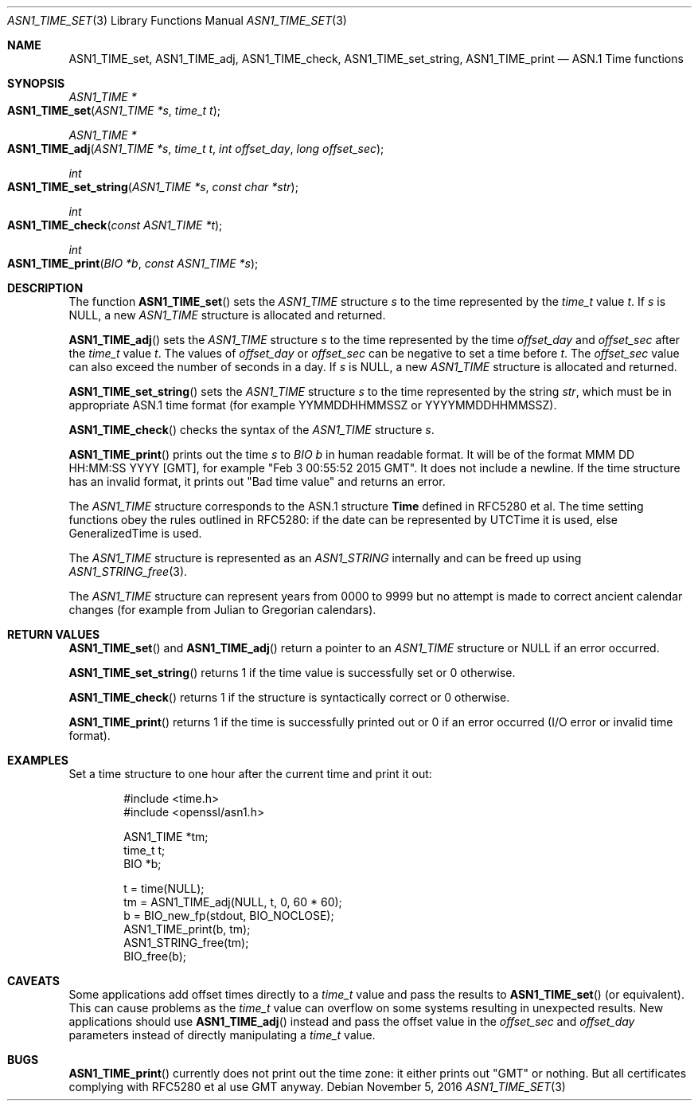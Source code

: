 .\"	$OpenBSD$
.\"	OpenSSL 99d63d46 Mon Jun 6 00:43:05 2016 -0400
.\"
.\" This file was written by Dr. Stephen Henson.
.\" Copyright (c) 2015 The OpenSSL Project.  All rights reserved.
.\"
.\" Redistribution and use in source and binary forms, with or without
.\" modification, are permitted provided that the following conditions
.\" are met:
.\"
.\" 1. Redistributions of source code must retain the above copyright
.\"    notice, this list of conditions and the following disclaimer.
.\"
.\" 2. Redistributions in binary form must reproduce the above copyright
.\"    notice, this list of conditions and the following disclaimer in
.\"    the documentation and/or other materials provided with the
.\"    distribution.
.\"
.\" 3. All advertising materials mentioning features or use of this
.\"    software must display the following acknowledgment:
.\"    "This product includes software developed by the OpenSSL Project
.\"    for use in the OpenSSL Toolkit. (http://www.openssl.org/)"
.\"
.\" 4. The names "OpenSSL Toolkit" and "OpenSSL Project" must not be used to
.\"    endorse or promote products derived from this software without
.\"    prior written permission. For written permission, please contact
.\"    openssl-core@openssl.org.
.\"
.\" 5. Products derived from this software may not be called "OpenSSL"
.\"    nor may "OpenSSL" appear in their names without prior written
.\"    permission of the OpenSSL Project.
.\"
.\" 6. Redistributions of any form whatsoever must retain the following
.\"    acknowledgment:
.\"    "This product includes software developed by the OpenSSL Project
.\"    for use in the OpenSSL Toolkit (http://www.openssl.org/)"
.\"
.\" THIS SOFTWARE IS PROVIDED BY THE OpenSSL PROJECT ``AS IS'' AND ANY
.\" EXPRESSED OR IMPLIED WARRANTIES, INCLUDING, BUT NOT LIMITED TO, THE
.\" IMPLIED WARRANTIES OF MERCHANTABILITY AND FITNESS FOR A PARTICULAR
.\" PURPOSE ARE DISCLAIMED.  IN NO EVENT SHALL THE OpenSSL PROJECT OR
.\" ITS CONTRIBUTORS BE LIABLE FOR ANY DIRECT, INDIRECT, INCIDENTAL,
.\" SPECIAL, EXEMPLARY, OR CONSEQUENTIAL DAMAGES (INCLUDING, BUT
.\" NOT LIMITED TO, PROCUREMENT OF SUBSTITUTE GOODS OR SERVICES;
.\" LOSS OF USE, DATA, OR PROFITS; OR BUSINESS INTERRUPTION)
.\" HOWEVER CAUSED AND ON ANY THEORY OF LIABILITY, WHETHER IN CONTRACT,
.\" STRICT LIABILITY, OR TORT (INCLUDING NEGLIGENCE OR OTHERWISE)
.\" ARISING IN ANY WAY OUT OF THE USE OF THIS SOFTWARE, EVEN IF ADVISED
.\" OF THE POSSIBILITY OF SUCH DAMAGE.
.\"
.Dd $Mdocdate: November 5 2016 $
.Dt ASN1_TIME_SET 3
.Os
.Sh NAME
.Nm ASN1_TIME_set ,
.Nm ASN1_TIME_adj ,
.Nm ASN1_TIME_check ,
.Nm ASN1_TIME_set_string ,
.Nm ASN1_TIME_print
.Nd ASN.1 Time functions
.Sh SYNOPSIS
.Ft ASN1_TIME *
.Fo ASN1_TIME_set
.Fa "ASN1_TIME *s"
.Fa "time_t t"
.Fc
.Ft ASN1_TIME *
.Fo ASN1_TIME_adj
.Fa "ASN1_TIME *s"
.Fa "time_t t"
.Fa "int offset_day"
.Fa "long offset_sec"
.Fc
.Ft int
.Fo ASN1_TIME_set_string
.Fa "ASN1_TIME *s"
.Fa "const char *str"
.Fc
.Ft int
.Fo ASN1_TIME_check
.Fa "const ASN1_TIME *t"
.Fc
.Ft int
.Fo ASN1_TIME_print
.Fa "BIO *b"
.Fa "const ASN1_TIME *s"
.Fc
.Sh DESCRIPTION
The function
.Fn ASN1_TIME_set
sets the
.Vt ASN1_TIME
structure
.Fa s
to the time represented by the
.Vt time_t
value
.Fa t .
If
.Fa s
is
.Dv NULL ,
a new
.Vt ASN1_TIME
structure is allocated and returned.
.Pp
.Fn ASN1_TIME_adj
sets the
.Vt ASN1_TIME
structure
.Fa s
to the time represented by the time
.Fa offset_day
and
.Fa offset_sec
after the
.Vt time_t
value
.Fa t .
The values of
.Fa offset_day
or
.Fa offset_sec
can be negative to set a time before
.Fa t .
The
.Fa offset_sec
value can also exceed the number of seconds in a day.
If
.Fa s
is
.Dv NULL ,
a new
.Vt ASN1_TIME
structure is allocated and returned.
.Pp
.Fn ASN1_TIME_set_string
sets the
.Vt ASN1_TIME
structure
.Fa s
to the time represented by the string
.Fa str ,
which must be in appropriate ASN.1 time format (for example
YYMMDDHHMMSSZ or YYYYMMDDHHMMSSZ).
.Pp
.Fn ASN1_TIME_check
checks the syntax of the
.Vt ASN1_TIME
structure
.Fa s .
.Pp
.Fn ASN1_TIME_print
prints out the time
.Fa s
to
.Vt BIO
.Fa b
in human readable format.
It will be of the format MMM DD HH:MM:SS YYYY [GMT], for example "Feb 3
00:55:52 2015 GMT".
It does not include a newline.
If the time structure has an invalid format,
it prints out "Bad time value" and returns an error.
.Pp
The
.Vt ASN1_TIME
structure corresponds to the ASN.1 structure
.Sy Time
defined in RFC5280 et al.
The time setting functions obey the rules outlined in RFC5280: if the
date can be represented by UTCTime it is used, else GeneralizedTime is
used.
.Pp
The
.Vt ASN1_TIME
structure is represented as an
.Vt ASN1_STRING
internally and can be freed up using
.Xr ASN1_STRING_free 3 .
.Pp
The
.Vt ASN1_TIME
structure can represent years from 0000 to 9999 but no attempt is
made to correct ancient calendar changes (for example from Julian
to Gregorian calendars).
.Sh RETURN VALUES
.Fn ASN1_TIME_set
and
.Fn ASN1_TIME_adj
return a pointer to an
.Vt ASN1_TIME
structure or
.Dv NULL
if an error occurred.
.Pp
.Fn ASN1_TIME_set_string
returns 1 if the time value is successfully set or 0 otherwise.
.Pp
.Fn ASN1_TIME_check
returns 1 if the structure is syntactically correct or 0 otherwise.
.Pp
.Fn ASN1_TIME_print
returns 1 if the time is successfully printed out or 0 if an error
occurred (I/O error or invalid time format).
.Sh EXAMPLES
Set a time structure to one hour after the current time and print it
out:
.Bd -literal -offset indent
#include <time.h>
#include <openssl/asn1.h>

ASN1_TIME *tm;
time_t t;
BIO *b;

t = time(NULL);
tm = ASN1_TIME_adj(NULL, t, 0, 60 * 60);
b = BIO_new_fp(stdout, BIO_NOCLOSE);
ASN1_TIME_print(b, tm);
ASN1_STRING_free(tm);
BIO_free(b);
.Ed
.Sh CAVEATS
Some applications add offset times directly to a
.Vt time_t
value and pass the results to
.Fn ASN1_TIME_set
(or equivalent).
This can cause problems as the
.Vt time_t
value can overflow on some systems resulting in unexpected results.
New applications should use
.Fn ASN1_TIME_adj
instead and pass the offset value in the
.Fa offset_sec
and
.Fa offset_day
parameters instead of directly manipulating a
.Vt time_t
value.
.Sh BUGS
.Fn ASN1_TIME_print
currently does not print out the time zone: it either prints out "GMT"
or nothing.
But all certificates complying with RFC5280 et al use GMT anyway.
